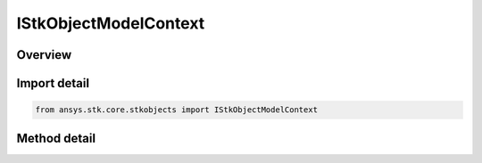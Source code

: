 IStkObjectModelContext
======================

.. py:class:: ansys.stk.core.stkobjects.IStkObjectModelContext

   object
   
   Represents a factory class to create instances of the AgStkObjectRoot class.

.. py:currentmodule:: IStkObjectModelContext

Overview
--------

.. tab-set::

    .. tab-item:: Methods
        
        .. list-table::
            :header-rows: 0
            :widths: auto

            * - :py:attr:`~ansys.stk.core.stkobjects.IStkObjectModelContext.create`
              - Create a non-restrictive root object.
            * - :py:attr:`~ansys.stk.core.stkobjects.IStkObjectModelContext.create_restrictive`
              - Create a restrictive root object.


Import detail
-------------

.. code-block:: python

    from ansys.stk.core.stkobjects import IStkObjectModelContext



Method detail
-------------

.. py:method:: create(self) -> IStkObjectRoot
    :canonical: ansys.stk.core.stkobjects.IStkObjectModelContext.create

    Create a non-restrictive root object.

    :Returns:

        :obj:`~IStkObjectRoot`

.. py:method:: create_restrictive(self) -> IStkObjectRoot
    :canonical: ansys.stk.core.stkobjects.IStkObjectModelContext.create_restrictive

    Create a restrictive root object.

    :Returns:

        :obj:`~IStkObjectRoot`

